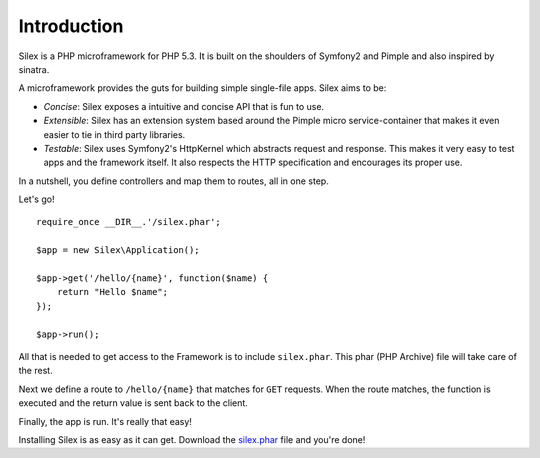 Introduction
============

Silex is a PHP microframework for PHP 5.3. It is built on the shoulders
of Symfony2 and Pimple and also inspired by sinatra.

A microframework provides the guts for building simple single-file apps.
Silex aims to be:

* *Concise*: Silex exposes a intuitive and concise API that is fun to use.

* *Extensible*: Silex has an extension system based around the Pimple
  micro service-container that makes it even easier to tie in third party
  libraries.

* *Testable*: Silex uses Symfony2's HttpKernel which abstracts request and
  response. This makes it very easy to test apps and the framework itself.
  It also respects the HTTP specification and encourages its proper use.

In a nutshell, you define controllers and map them to routes, all in one
step.

Let's go! ::

    require_once __DIR__.'/silex.phar';

    $app = new Silex\Application();

    $app->get('/hello/{name}', function($name) {
        return "Hello $name";
    });

    $app->run();

All that is needed to get access to the Framework is to include
``silex.phar``. This phar (PHP Archive) file will take care of the rest.

Next we define a route to ``/hello/{name}`` that matches for ``GET``
requests. When the route matches, the function is executed and the return
value is sent back to the client.

Finally, the app is run. It's really that easy!

Installing Silex is as easy as it can get. Download the `silex.phar`_ file
and you're done!

.. _silex.phar: http://silex-project.org/get/silex.phar
